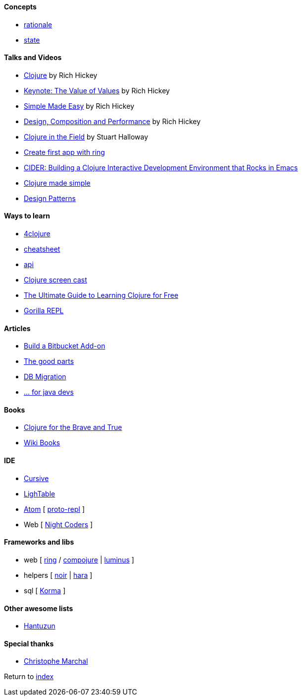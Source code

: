 #### Concepts
* http://clojure.org/about/rationale[rationale]
* http://clojure.org/about/state[state]

#### Talks and Videos
* https://www.infoq.com/presentations/hickey-clojure[Clojure] by Rich Hickey
* https://www.infoq.com/presentations/Value-Values[Keynote: The Value of Values] by Rich Hickey
* https://www.infoq.com/presentations/Simple-Made-Easy-QCon-London-2012[Simple Made Easy] by Rich Hickey
* https://www.infoq.com/presentations/Design-Composition-Performance[Design, Composition and Performance] by Rich Hickey
* https://www.infoq.com/presentations/Clojure-in-the-Field[Clojure in the Field] by Stuart Halloway
* https://www.youtube.com/watch?v=jOX0uK3jsbI[Create first app with ring]
* http://www.infoq.com/presentations/cider[CIDER: Building a Clojure Interactive Development Environment that Rocks in Emacs]
* https://www.youtube.com/watch?v=VSdnJDO-xdg[Clojure made simple]
* https://www.infoq.com/presentations/Clojure-Design-Patterns[Design Patterns]

#### Ways to learn
* https://www.4clojure.com[4clojure]
* http://clojure.org/api/cheatsheet[cheatsheet]
* http://clojure.org/api/api[api]
* http://www.clojurescreencasts.com[Clojure screen cast]
* http://www.lispcast.com/ultimate-guide-to-learning-clojure-for-free[The Ultimate Guide to Learning Clojure for Free]
* http://gorilla-repl.org/[Gorilla REPL]

#### Articles
* https://dzone.com/articles/lets-build-a-bitbucket-add-on-in-clojure[Build a Bitbucket Add-on]
* https://rasterize.io/blog/clojure-the-good-parts.html[The good parts]
* http://imasters.com.br/banco-de-dados/biblioteca-de-migracao-clojure-sql/?trace=1519021197&source[DB Migration]
* https://dzone.com/articles/clojure-basics-for-java-developers[... for java devs]

#### Books
* http://www.braveclojure.com/clojure-for-the-brave-and-true/[Clojure for the Brave and True]
* https://en.wikibooks.org/wiki/Clojure_Programming#Examples[Wiki Books]

#### IDE
* https://cursive-ide.com[Cursive]
* http://lighttable.com[LighTable]
* https://atom.io/[Atom] [ https://atom.io/packages/proto-repl[proto-repl] ]
* Web [ http://nightcoders.net[Night Coders] ]

#### Frameworks and libs
* web [ https://github.com/ring-clojure/ring/wiki/Getting-Started[ring] / https://github.com/weavejester/compojure[compojure] | http://www.luminusweb.net[luminus] ]
* helpers [ https://github.com/noir-clojure/lib-noir[noir] | http://docs.caudate.me/hara[hara] ]
* sql [ http://sqlkorma.com[Korma] ]

#### Other awesome lists
* https://github.com/hantuzun/awesome-clojurescript[Hantuzun]

#### Special thanks
* https://github.com/toff63[Christophe Marchal]

Return to link:README.adoc[index]
